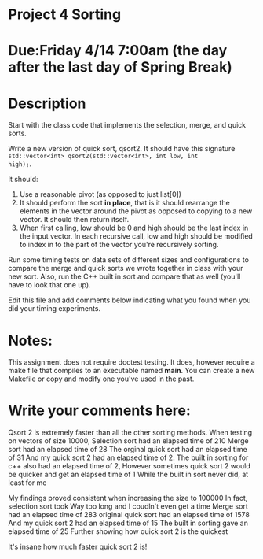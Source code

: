 * Project 4 Sorting

* Due:Friday 4/14 7:00am (the day after the last day of Spring Break)

* Description

Start with the class code that implements the selection, merge, and
quick sorts.

Write a new version of quick sort, qsort2. It should have this
signature ~std::vector<int> qsort2(std::vector<int>, int low, int
high);~.

It should:

1. Use a reasonable pivot (as opposed to just list[0])
2. It should perform the sort *in place*, that is it should
   rearrange the elements in the vector around the pivot as opposed to
   copying to a new vector. It should then return itself.
3. When first calling, low should be 0 and high should be the last
   index in the input vector. In each recursive call, low and high
   should be modified to index in to the part of the vector you're
   recursively sorting.

Run some timing tests on data sets of different sizes and
configurations to compare the merge and quick sorts we wrote together
in class with your new sort. Also, run the C++ built in sort and
compare that as well (you'll have to look that one up).


Edit this file and add comments below indicating what you found when
you did your timing experiments. 

* Notes:

This assignment does not require doctest testing. It does, however
require a make file that compiles to an executable named *main*. You
can create a new Makefile or copy and modify one you've used in the past.


* Write your comments here:   

   Qsort 2 is extremely faster than all the other sorting methods. 
   When testing on vectors of size 10000,
   Selection sort had an elapsed time of 210
   Merge sort had an elapsed time of 28
   The orginal quick sort had an elapsed time of 31
   And my quick sort 2 had an elapsed time of 2.
   The built in sorting for c++ also had an elapsed time of 2,
   However sometimes quick sort 2 would be quicker and get an elapsed time of 1
   While the built in sort never did, at least for me
   
   My findings proved consistent when increasing the size to 100000
   In fact, selection sort took Way too long and I coudln't even get a time
   Merge sort had an elapsed time of 283
   original quick sort had an elapsed time of 1578
   And my quick sort 2 had an elapsed time of 15
   The built in sorting gave an elapsed time of 25
   Further showing how quick sort 2 is the quickest
   
   It's insane how much faster quick sort 2 is!

